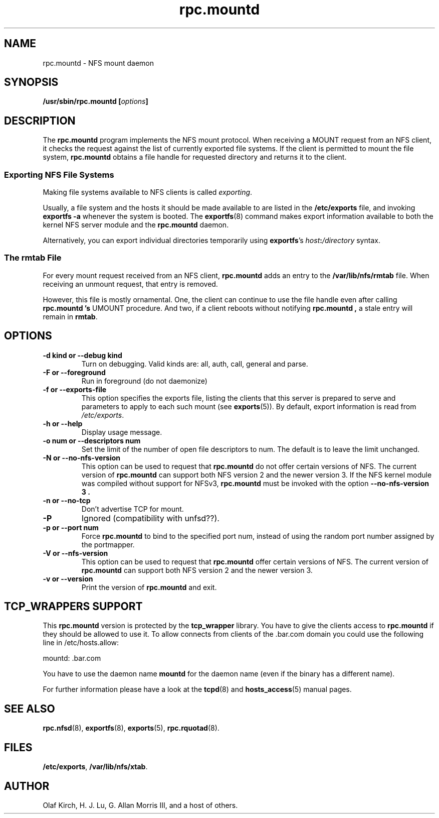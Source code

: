 .\"
.\" mountd(8)
.\"
.\" Copyright (C) 1999 Olaf Kirch <okir@monad.swb.de>
.TH rpc.mountd 8 "25 Aug 2000"
.SH NAME
rpc.mountd \- NFS mount daemon
.SH SYNOPSIS
.BI "/usr/sbin/rpc.mountd [" options "]"
.SH DESCRIPTION
The
.B rpc.mountd
program implements the NFS mount protocol. When receiving a MOUNT
request from an NFS client, it checks the request against the list of
currently exported file systems. If the client is permitted to mount
the file system,
.B rpc.mountd
obtains a file handle for requested directory and returns it to
the client.
.SS Exporting NFS File Systems
Making file systems available to NFS clients is called
.IR exporting .
.P
Usually, a file system and the hosts it should be made available to
are listed in the
.B /etc/exports
file, and invoking
.B exportfs -a
whenever the system is booted. The
.BR exportfs (8)
command makes export information available to both the kernel NFS
server module and the
.B rpc.mountd
daemon.
.P
Alternatively, you can export individual directories temporarily 
using
.BR exportfs 's
.IB host : /directory
syntax.
.SS The rmtab File
For every mount request received from an NFS client,
.B rpc.mountd
adds an entry to the
.B /var/lib/nfs/rmtab
file. When receiving an unmount request, that entry is removed.
.P
However, this file is mostly ornamental. One, the client can continue
to use the file handle even after calling
.B rpc.mountd 's
UMOUNT procedure. And two, if a client reboots without notifying
.B rpc.mountd ,
a stale entry will remain in
.BR rmtab .
.SH OPTIONS
.TP
.B \-d kind " or " \-\-debug kind
Turn on debugging. Valid kinds are: all, auth, call, general and parse.
.TP
.B \-F " or " \-\-foreground
Run in foreground (do not daemonize)
.TP
.B \-f " or " \-\-exports-file
This option specifies the exports file, listing the clients that this
server is prepared to serve and parameters to apply to each
such mount (see
.BR exports (5)).
By default, export information is read from
.IR /etc/exports .
.TP
.B \-h " or " \-\-help
Display usage message.
.TP
.B \-o num " or " \-\-descriptors num
Set the limit of the number of open file descriptors to num. The
default is to leave the limit unchanged.
.TP
.B \-N " or " \-\-no-nfs-version
This option can be used to request that
.B rpc.mountd
do not offer certain versions of NFS. The current version of
.B rpc.mountd
can support both NFS version 2 and the newer version 3. If the
NFS kernel module was compiled without support for NFSv3,
.B rpc.mountd
must be invoked with the option
.B "\-\-no-nfs-version 3" .
.TP
.B \-n " or " \-\-no-tcp
Don't advertise TCP for mount.
.TP
.B \-P
Ignored (compatibility with unfsd??).
.TP
.B \-p " or " \-\-port num
Force
.B rpc.mountd
to bind to the specified port num, instead of using the random port
number assigned by the portmapper.
.TP
.B \-V " or " \-\-nfs-version
This option can be used to request that
.B rpc.mountd
offer certain versions of NFS. The current version of
.B rpc.mountd
can support both NFS version 2 and the newer version 3.
.TP
.B \-v " or " \-\-version
Print the version of
.B rpc.mountd
and exit.

.SH TCP_WRAPPERS SUPPORT
This
.B rpc.mountd
version is protected by the
.B tcp_wrapper
library. You have to give the clients access to
.B rpc.mountd
if they should be allowed to use it. To allow connects from clients of
the .bar.com domain you could use the following line in /etc/hosts.allow:

mountd: .bar.com

You have to use the daemon name 
.B mountd
for the daemon name (even if the binary has a different name).

For further information please have a look at the
.BR tcpd (8)
and
.BR hosts_access (5)
manual pages.

.SH SEE ALSO
.BR rpc.nfsd (8),
.BR exportfs (8),
.BR exports (5),
.BR rpc.rquotad (8).
.SH FILES
.BR /etc/exports ,
.BR /var/lib/nfs/xtab .
.SH AUTHOR
Olaf Kirch, H. J. Lu, G. Allan Morris III, and a host of others.
